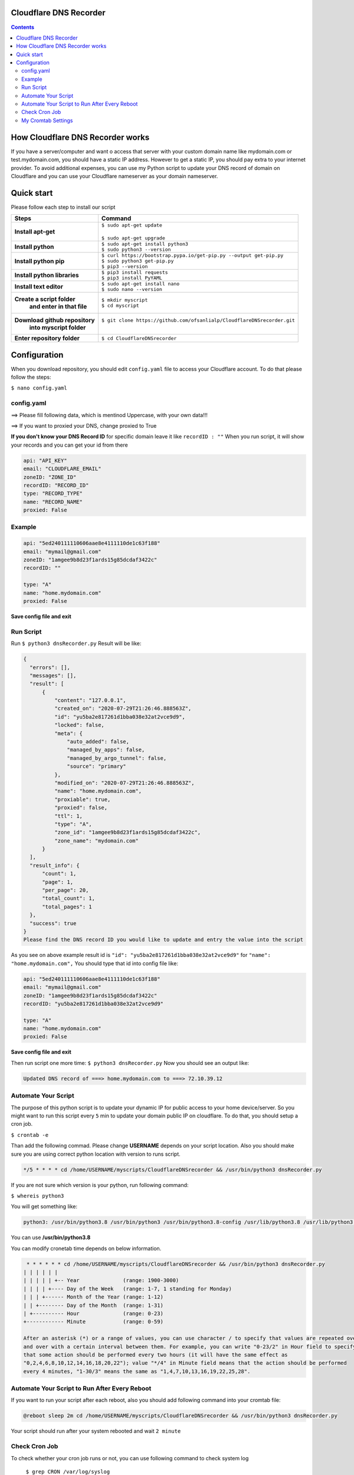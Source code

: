 Cloudflare DNS Recorder
=============

|Banner|



.. contents:: **Contents**
  :backlinks: none

How Cloudflare DNS Recorder works
=============

If you have a server/computer and want o access that server with your custom domain name like mydomain.com or test.mydomain.com, 
you should have a static IP address. However to get a static IP, you should pay extra to your internet provider. To avoid additional
expenses, you can use my Python script to update your DNS record of domain on Cloudflare and you can use your Cloudflare nameserver 
as your domain nameserver. 

Quick start
===========

Please follow each step to install our script

+-----------------------------------+---------------------------------------------------------------------------+
| Steps                             | Command                                                                   |
+===================================+===========================================================================+
| **Install apt-get**               | | ``$ sudo apt-get update``                                               |
|                                   | |                                                                         |
|                                   | | ``$ sudo apt-get upgrade``                                              |
+-----------------------------------+---------------------------------------------------------------------------+
| **Install python**                | | ``$ sudo apt-get install python3``                                      |
|                                   | | ``$ sudo python3 --version``                                            |
+-----------------------------------+---------------------------------------------------------------------------+
| **Install python pip**            | | ``$ curl https://bootstrap.pypa.io/get-pip.py --output get-pip.py``     |
|                                   | | ``$ sudo python3 get-pip.py``                                           |
|                                   | | ``$ pip3 --version``                                                    |
+-----------------------------------+---------------------------------------------------------------------------+
| **Install python libraries**      | | ``$ pip3 install requests``                                             |
|                                   | | ``$ pip3 install PyYAML``                                               |
+-----------------------------------+---------------------------------------------------------------------------+
| **Install text editor**           | | ``$ sudo apt-get install nano``                                         |
|                                   | | ``$ sudo nano --version``                                               |
+-----------------------------------+---------------------------------------------------------------------------+
| **Create a script folder**        | | ``$ mkdir myscript``                                                    |
|   **and enter in that file**      | | ``$ cd myscript``                                                       |
+-----------------------------------+---------------------------------------------------------------------------+
| **Download github repository**    | | ``$ git clone https://github.com/ofsanlialp/CloudflareDNSrecorder.git`` |
|   **into myscript folder**        | |                                                                         |
+-----------------------------------+---------------------------------------------------------------------------+
|**Enter repository folder**        | | ``$ cd CloudflareDNSrecorder``                                          |
+-----------------------------------+---------------------------------------------------------------------------+

Configuration
============

When you download repository, you should edit ``config.yaml`` file to access your Cloudflare account.
To do that please follow the steps:

``$ nano config.yaml``

config.yaml
----------------------

==> Please fill following data, which is mentinod Uppercase, with your own data!!!

==> If you want to proxied your DNS, change proxied to True


**If you don't know your DNS Record ID** for specific domain leave it like ``recordID : ""``
When you run script, it will show your records and you can get your id from there

.. code-block:: bash

  api: "API_KEY"
  email: "CLOUDFLARE_EMAIL"
  zoneID: "ZONE_ID"
  recordID: "RECORD_ID"
  type: "RECORD_TYPE"
  name: "RECORD_NAME"
  proxied: False
  
Example
----------------------

.. code-block:: bash

  api: "5ed240111110606aae8e4111110de1c63f188"
  email: "mymail@gmail.com"
  zoneID: "1amgee9b8d23f1ards15g85dcdaf3422c"
  recordID: ""

  type: "A"
  name: "home.mydomain.com"
  proxied: False

**Save config file and exit**

Run Script
-----------------------
Run ``$ python3 dnsRecorder.py``
Result will be like: 

.. code-block:: bash

  {
    "errors": [],
    "messages": [],
    "result": [
        {
            "content": "127.0.0.1",
            "created_on": "2020-07-29T21:26:46.888563Z",
            "id": "yu5ba2e817261d1bba038e32at2vce9d9",
            "locked": false,
            "meta": {
                "auto_added": false,
                "managed_by_apps": false,
                "managed_by_argo_tunnel": false,
                "source": "primary"
            },
            "modified_on": "2020-07-29T21:26:46.888563Z",
            "name": "home.mydomain.com",
            "proxiable": true,
            "proxied": false,
            "ttl": 1,
            "type": "A",
            "zone_id": "1amgee9b8d23f1ards15g85dcdaf3422c",
            "zone_name": "mydomain.com"
        }
    ],
    "result_info": {
        "count": 1,
        "page": 1,
        "per_page": 20,
        "total_count": 1,
        "total_pages": 1
    },
    "success": true
  }
  Please find the DNS record ID you would like to update and entry the value into the script
  
As you see on above example result id is ``"id": "yu5ba2e817261d1bba038e32at2vce9d9"`` for ``"name": "home.mydomain.com",``
You should type that id into config file like: 

.. code-block:: bash

  api: "5ed240111110606aae8e4111110de1c63f188"
  email: "mymail@gmail.com"
  zoneID: "1amgee9b8d23f1ards15g85dcdaf3422c"
  recordID: "yu5ba2e817261d1bba038e32at2vce9d9"

  type: "A"
  name: "home.mydomain.com"
  proxied: False
  
**Save config file and exit**

Then run script one more time: ``$ python3 dnsRecorder.py``
Now you should see an output like: 

.. code-block:: bash

  Updated DNS record of ===> home.mydomain.com to ===> 72.10.39.12

Automate Your Script
-----------------------
The purpose of this python script is to update your dynamic IP for public access to your home device/server.
So you might want to run this script every ``5`` min to update your domain public IP on cloudflare.
To do that, you should setup a cron job.

``$ crontab -e``

Than add the following commad. Please change **USERNAME** depends on your script location.
Also you should make sure you are using correct python location with version to runs script. 

.. code-block:: bash

  */5 * * * * cd /home/USERNAME/myscripts/CloudflareDNSrecorder && /usr/bin/python3 dnsRecorder.py

If you are not sure which version is your python, run following command:

``$ whereis python3``

You will get something like: 

.. code-block:: bash
 
 python3: /usr/bin/python3.8 /usr/bin/python3 /usr/bin/python3.8-config /usr/lib/python3.8 /usr/lib/python3 /etc/python3.8 /etc/python3 /usr/local/lib/python3.8 /usr/include/python3.8 /usr/share/python3 /usr/share/man/man1/python3.1.gz
 
You can use  **/usr/bin/python3.8**
 
You can modify cronetab time depends on below information. 

.. code-block:: bash
 
   * * * * * * cd /home/USERNAME/myscripts/CloudflareDNSrecorder && /usr/bin/python3 dnsRecorder.py
  | | | | | | 
  | | | | | +-- Year              (range: 1900-3000)
  | | | | +---- Day of the Week   (range: 1-7, 1 standing for Monday)
  | | | +------ Month of the Year (range: 1-12)
  | | +-------- Day of the Month  (range: 1-31)
  | +---------- Hour              (range: 0-23)
  +------------ Minute            (range: 0-59)
  
  After an asterisk (*) or a range of values, you can use character / to specify that values are repeated over 
  and over with a certain interval between them. For example, you can write "0-23/2" in Hour field to specify 
  that some action should be performed every two hours (it will have the same effect as 
  "0,2,4,6,8,10,12,14,16,18,20,22"); value "*/4" in Minute field means that the action should be performed 
  every 4 minutes, "1-30/3" means the same as "1,4,7,10,13,16,19,22,25,28".
 
Automate Your Script to Run After Every Reboot
----------------------------------------------

If you want to run your script after each reboot, also you should add following command into your cromtab file:
 
.. code-block:: bash

  @reboot sleep 2m cd /home/USERNAME/myscripts/CloudflareDNSrecorder && /usr/bin/python3 dnsRecorder.py

Your script should run after your system rebooted and wait ``2 minute``


Check Cron Job
-----------------------
To check whether your cron job runs or not, you can use following command to check system log

 ``$ grep CRON /var/log/syslog``

**Ouput**

.. code-block:: bash

  Jul 30 15:30:01 ubuntuking CRON[28233]: (USERNAME) CMD (cd /home/USERNAME/myscripts/CloudflareDNSrecorder && /usr/bin/python3 dnsRecorder.py )
  Jul 30 15:30:03 ubuntuking CRON[28232]: (CRON) info (No MTA installed, discarding output)
  Jul 30 15:40:01 ubuntuking CRON[28251]: (USERNAME) CMD (cd /home/USERNAME/myscripts/CloudflareDNSrecorder && /usr/bin/python3 dnsRecorder.py )
  Jul 30 15:40:01 ubuntuking CRON[28250]: (CRON) info (No MTA installed, discarding output)
 
 
My Cromtab Settings
----------------------------------------------
  
.. code-block:: bash

  */10 * * * * cd /home/USERNAME/myscripts/CloudflareDNSrecorder && /usr/bin/python3 dnsRecorder.py
  @reboot sleep 1m cd /home/USERNAME/myscripts/CloudflareDNSrecorder && /usr/bin/python3 dnsRecorder.py




  


.. |Banner| image:: https://images.ctfassets.net/slt3lc6tev37/34xd1mOl6rY52cbvovdrCw/0401ddbe0ecbaae491dd007858d8a799/hc-import-ssl_tls_mode_off.png
   :alt: CDS

